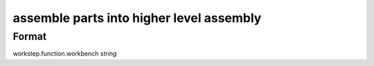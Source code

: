 assemble parts into higher level assembly
=========================================

''''''
Format
''''''

workstep.function.workbench *string*

